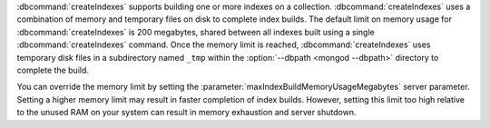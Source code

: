 :dbcommand:`createIndexes` supports building one or more indexes on a
collection. :dbcommand:`createIndexes` uses a combination of memory and
temporary files on disk to complete index builds. The default limit on
memory usage for :dbcommand:`createIndexes` is 200 megabytes,
shared between all indexes built using a single
:dbcommand:`createIndexes` command. Once the memory limit is reached,
:dbcommand:`createIndexes` uses temporary disk files in a subdirectory
named ``_tmp`` within the :option:`--dbpath <mongod --dbpath>`
directory to complete the build.

You can override the memory limit by setting the
:parameter:`maxIndexBuildMemoryUsageMegabytes` server parameter.
Setting a higher memory limit may result in faster completion of index
builds. However, setting this limit too high relative to the unused RAM
on your system can result in memory exhaustion and server shutdown.
